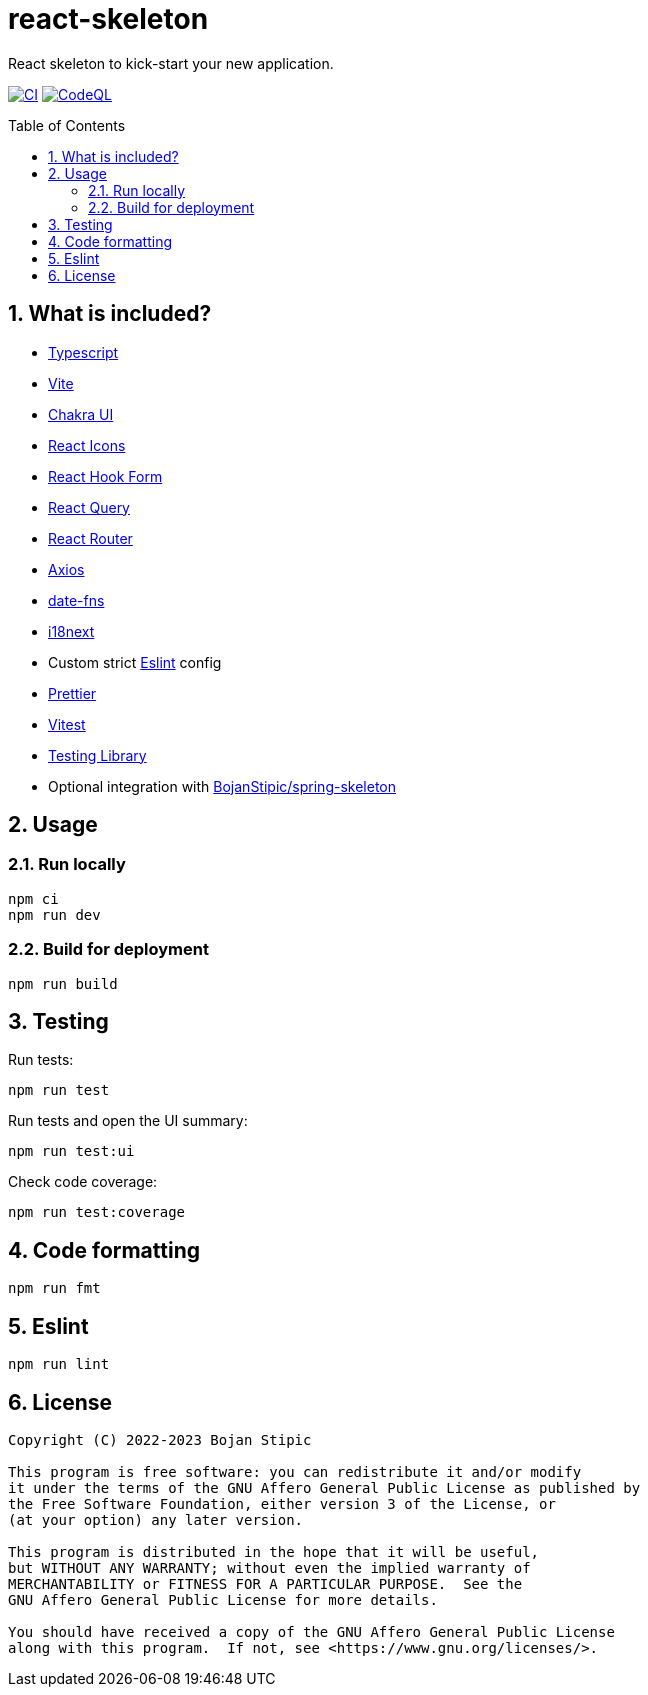 = react-skeleton
:toc:
:toc-placement!:
:sectanchors:
:sectnums:
ifndef::env-github[:icons: font]
ifdef::env-github[]
:status:
:caution-caption: :fire:
:important-caption: :exclamation:
:note-caption: :paperclip:
:tip-caption: :bulb:
:warning-caption: :warning:
endif::[]

React skeleton to kick-start your new application.

image:https://github.com/BojanStipic/react-skeleton/actions/workflows/ci.yml/badge.svg[CI, link="https://github.com/BojanStipic/react-skeleton/actions/workflows/ci.yml"]
image:https://github.com/BojanStipic/react-skeleton/actions/workflows/codeql.yml/badge.svg[CodeQL, link="https://github.com/BojanStipic/react-skeleton/actions/workflows/codeql.yml"]

toc::[]

== What is included?

* https://www.typescriptlang.org/[Typescript]
* https://vitejs.dev/[Vite]
* https://chakra-ui.com/[Chakra UI]
* https://react-icons.github.io/react-icons/[React Icons]
* https://react-hook-form.com/[React Hook Form]
* https://tanstack.com/query/[React Query]
* https://tanstack.com/router/[React Router]
* https://axios-http.com/[Axios]
* https://date-fns.org/[date-fns]
* https://www.i18next.com/[i18next]
* Custom strict https://eslint.org/[Eslint] config
* https://prettier.io/[Prettier]
* https://vitest.dev/[Vitest]
* https://testing-library.com/[Testing Library]
* Optional integration with https://github.com/BojanStipic/spring-skeleton[BojanStipic/spring-skeleton]

== Usage

=== Run locally

```bash
npm ci
npm run dev
```

=== Build for deployment

```bash
npm run build
```

== Testing

Run tests:

```bash
npm run test
```

Run tests and open the UI summary:

```bash
npm run test:ui
```

Check code coverage:

```bash
npm run test:coverage
```

== Code formatting

```bash
npm run fmt
```

== Eslint

```bash
npm run lint
```

== License

....
Copyright (C) 2022-2023 Bojan Stipic

This program is free software: you can redistribute it and/or modify
it under the terms of the GNU Affero General Public License as published by
the Free Software Foundation, either version 3 of the License, or
(at your option) any later version.

This program is distributed in the hope that it will be useful,
but WITHOUT ANY WARRANTY; without even the implied warranty of
MERCHANTABILITY or FITNESS FOR A PARTICULAR PURPOSE.  See the
GNU Affero General Public License for more details.

You should have received a copy of the GNU Affero General Public License
along with this program.  If not, see <https://www.gnu.org/licenses/>.
....

